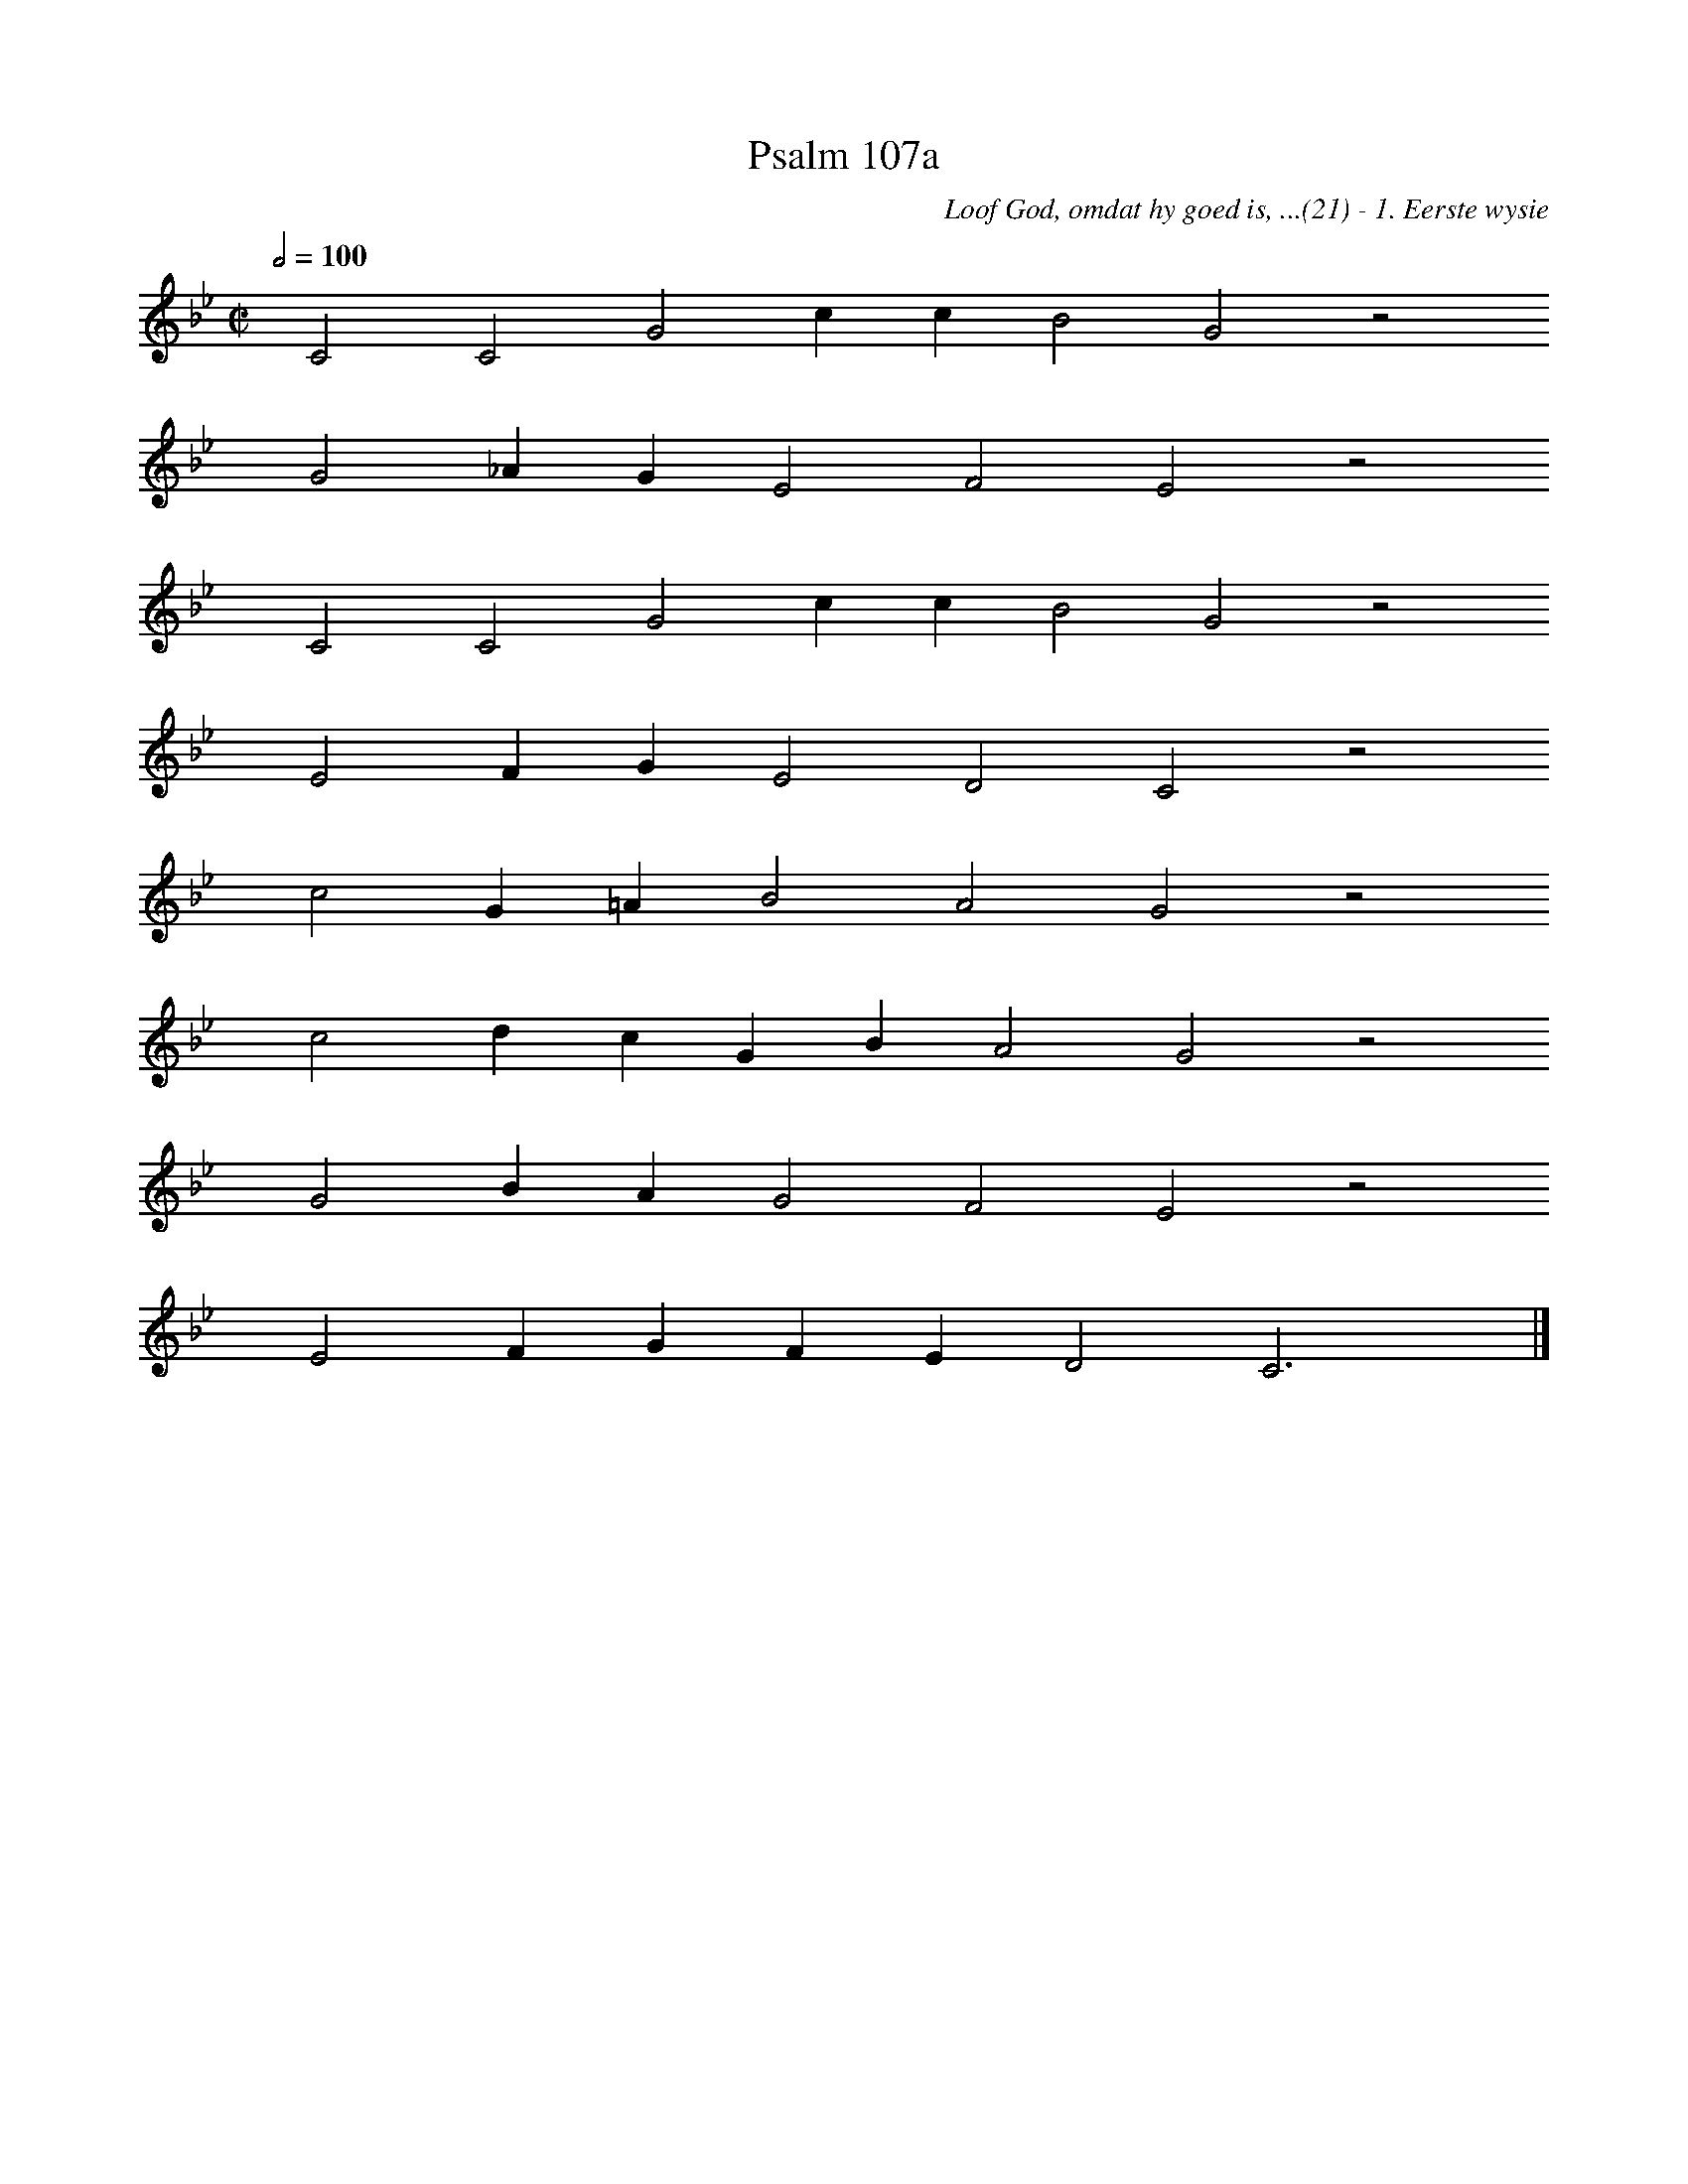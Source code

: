 %%vocalfont Arial 14
X:1
T:Psalm 107a
C:Loof God, omdat hy goed is, ...(21) - 1. Eerste wysie
L:1/4
M:C|
K:Bb
Q:1/2=100
yy C2 C2 G2 c c B2 G2 z2
%w:words come here
yyyy G2 _A G E2 F2 E2 z2
%w:words come here
yyyy C2 C2 G2 c c B2 G2 z2
%w:words come here
yyyy E2 F G E2 D2 C2 z2
%w:words come here
yyyy c2 G =A B2 A2 G2 z2
%w:words come here
yyyy c2 d c G B A2 G2 z2
%w:words come here
yyyy G2 B A G2 F2 E2 z2
%w:words come here
yyyy E2 F G F E D2 C3 yy |]
%w:words come here
